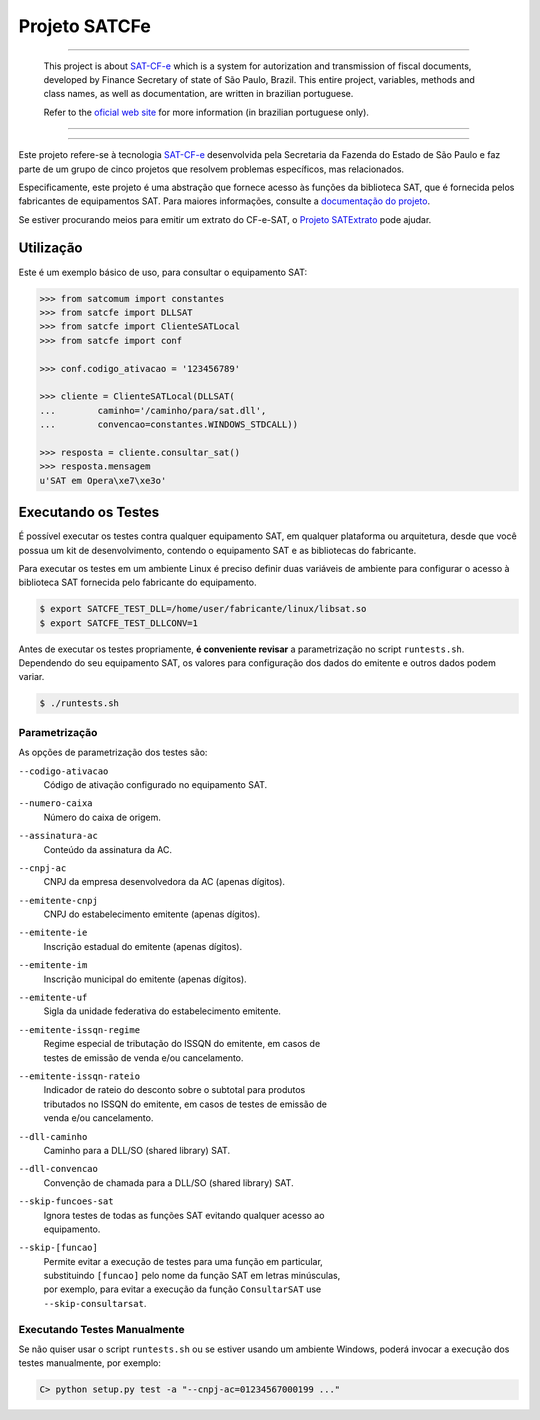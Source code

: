 
Projeto SATCFe
==============

.. image:: https://img.shields.io/pypi/status/satcfe.svg
    :target: https://pypi.python.org/pypi/satcfe/
    :alt: Development status

.. image:: https://img.shields.io/badge/python%20version-2.7-blue.svg
    :target: https://pypi.python.org/pypi/satcfe/
    :alt: Supported Python versions

.. image:: https://img.shields.io/pypi/l/satcfe.svg
    :target: https://pypi.python.org/pypi/satcfe/
    :alt: License

.. image:: https://img.shields.io/pypi/v/satcfe.svg
    :target: https://pypi.python.org/pypi/satcfe/
    :alt: Latest version

.. image:: https://img.shields.io/badge/docs-latest-green.svg
    :target: http://satcfe.readthedocs.org/
    :alt: Latest Documentation


-------

    This project is about `SAT-CF-e`_ which is a system for autorization and
    transmission of fiscal documents, developed by Finance Secretary of
    state of São Paulo, Brazil. This entire project, variables, methods and
    class names, as well as documentation, are written in brazilian
    portuguese.

    Refer to the `oficial web site <http://www.fazenda.sp.gov.br/sat/>`_ for
    more information (in brazilian portuguese only).

-------

.. image:: https://drone.io/github.com/base4sistemas/satcfe/status.png
    :target: https://drone.io/github.com/base4sistemas/satcfe/latest
    :alt: Build status

-------

Este projeto refere-se à tecnologia `SAT-CF-e`_ desenvolvida pela Secretaria da
Fazenda do Estado de São Paulo e faz parte de um grupo de cinco projetos que
resolvem problemas específicos, mas relacionados.

Especificamente, este projeto é uma abstração que fornece acesso às funções da
biblioteca SAT, que é fornecida pelos fabricantes de equipamentos SAT. Para
maiores informações, consulte a `documentação do projeto
<http://satcfe.readthedocs.org/>`_.

Se estiver procurando meios para emitir um extrato do CF-e-SAT, o
`Projeto SATExtrato`_ pode ajudar.

.. image:: https://badges.gitter.im/Join%20Chat.svg
   :alt: Join the chat at https://gitter.im/base4sistemas/satcfe
   :target: https://gitter.im/base4sistemas/satcfe?utm_source=badge&utm_medium=badge&utm_campaign=pr-badge&utm_content=badge


Utilização
----------

Este é um exemplo básico de uso, para consultar o equipamento SAT:

.. sourcecode:: Python

    >>> from satcomum import constantes
    >>> from satcfe import DLLSAT
    >>> from satcfe import ClienteSATLocal
    >>> from satcfe import conf

    >>> conf.codigo_ativacao = '123456789'

    >>> cliente = ClienteSATLocal(DLLSAT(
    ...        caminho='/caminho/para/sat.dll',
    ...        convencao=constantes.WINDOWS_STDCALL))

    >>> resposta = cliente.consultar_sat()
    >>> resposta.mensagem
    u'SAT em Opera\xe7\xe3o'


Executando os Testes
--------------------

É possível executar os testes contra qualquer equipamento SAT, em qualquer
plataforma ou arquitetura, desde que você possua um kit de desenvolvimento,
contendo o equipamento SAT e as bibliotecas do fabricante.

Para executar os testes em um ambiente Linux é preciso definir duas variáveis
de ambiente para configurar o acesso à biblioteca SAT fornecida pelo fabricante
do equipamento.

.. sourcecode:: shell

    $ export SATCFE_TEST_DLL=/home/user/fabricante/linux/libsat.so
    $ export SATCFE_TEST_DLLCONV=1

Antes de executar os testes propriamente, **é conveniente revisar** a
parametrização no script ``runtests.sh``. Dependendo do seu equipamento SAT, os
valores para configuração dos dados do emitente e outros dados podem variar.

.. sourcecode:: shell

    $ ./runtests.sh

Parametrização
~~~~~~~~~~~~~~

As opções de parametrização dos testes são:

``--codigo-ativacao``
    | Código de ativação configurado no equipamento SAT.

``--numero-caixa``
    | Número do caixa de origem.

``--assinatura-ac``
    | Conteúdo da assinatura da AC.

``--cnpj-ac``
    | CNPJ da empresa desenvolvedora da AC (apenas dígitos).

``--emitente-cnpj``
    | CNPJ do estabelecimento emitente (apenas dígitos).

``--emitente-ie``
    | Inscrição estadual do emitente (apenas dígitos).

``--emitente-im``
    | Inscrição municipal do emitente (apenas dígitos).

``--emitente-uf``
    | Sigla da unidade federativa do estabelecimento emitente.

``--emitente-issqn-regime``
    | Regime especial de tributação do ISSQN do emitente, em casos de
    | testes de emissão de venda e/ou cancelamento.

``--emitente-issqn-rateio``
    | Indicador de rateio do desconto sobre o subtotal para produtos
    | tributados no ISSQN do emitente, em casos de testes de emissão de
    | venda e/ou cancelamento.

``--dll-caminho``
    | Caminho para a DLL/SO (shared library) SAT.

``--dll-convencao``
    | Convenção de chamada para a DLL/SO (shared library) SAT.

``--skip-funcoes-sat``
    | Ignora testes de todas as funções SAT evitando qualquer acesso ao
    | equipamento.

``--skip-[funcao]``
    | Permite evitar a execução de testes para uma função em particular,
    | substituindo ``[funcao]`` pelo nome da função SAT em letras minúsculas,
    | por exemplo, para evitar a execução da função ``ConsultarSAT`` use
    | ``--skip-consultarsat``.


Executando Testes Manualmente
~~~~~~~~~~~~~~~~~~~~~~~~~~~~~

Se não quiser usar o script ``runtests.sh`` ou se estiver usando um ambiente
Windows, poderá invocar a execução dos testes manualmente, por exemplo:

.. sourcecode:: text

    C> python setup.py test -a "--cnpj-ac=01234567000199 ..."


.. _`SAT-CF-e`: http://www.fazenda.sp.gov.br/sat/
.. _`Projeto SATExtrato`: https://github.com/base4sistemas/satextrato
